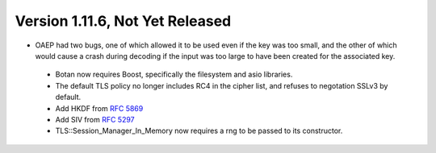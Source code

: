 Version 1.11.6, Not Yet Released
^^^^^^^^^^^^^^^^^^^^^^^^^^^^^^^^^^^^^^^^

* OAEP had two bugs, one of which allowed it to be used even if the
  key was too small, and the other of which would cause a crash during
  decoding if the input was too large to have been created for the
  associated key.

 * Botan now requires Boost, specifically the filesystem and asio libraries.

 * The default TLS policy no longer includes RC4 in the cipher list, and
   refuses to negotation SSLv3 by default.

 * Add HKDF from :rfc:`5869`

 * Add SIV from :rfc:`5297`

 * TLS::Session_Manager_In_Memory now requires a rng to be passed to its
   constructor.
